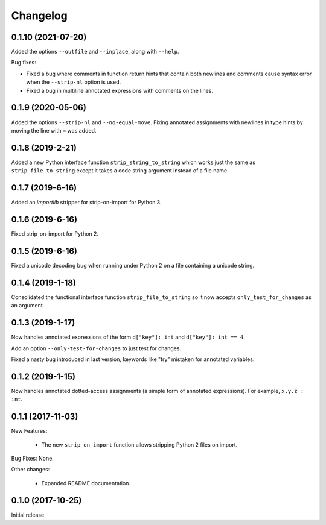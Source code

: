 .. :changelog:

Changelog
=========

0.1.10 (2021-07-20)
-------------------

Added the options ``--outfile`` and ``--inplace``, along with ``--help``.

Bug fixes:

* Fixed a bug where comments in function return hints that contain both newlines
  and comments cause syntax error when the ``--strip-nl`` option is used.

* Fixed a bug in multiline annotated expressions with comments on the lines.

0.1.9 (2020-05-06)
------------------

Added the options ``--strip-nl`` and ``--no-equal-move``.  Fixing annotated
assignments with newlines in type hints by moving the line with ``=`` was
added.

0.1.8 (2019-2-21)
-----------------

Added a new Python interface function ``strip_string_to_string`` which works
just the same as ``strip_file_to_string`` except it takes a code string
argument instead of a file name.

0.1.7 (2019-6-16)
-----------------

Added an `importlib` stripper for strip-on-import for Python 3.

0.1.6 (2019-6-16)
-----------------

Fixed strip-on-import for Python 2.

0.1.5 (2019-6-16)
-----------------

Fixed a unicode decoding bug when running under Python 2 on a file containing a
unicode string.

0.1.4 (2019-1-18)
-----------------

Consolidated the functional interface function ``strip_file_to_string`` so it
now accepts ``only_test_for_changes`` as an argument.

0.1.3 (2019-1-17)
------------------

Now handles annotated expressions of the form ``d["key"]: int`` and ``d["key"]: int == 4``.

Add an option ``--only-test-for-changes`` to just test for changes.

Fixed a nasty bug introduced in last version, keywords like "try" mistaken for
annotated variables.

0.1.2 (2019-1-15)
------------------

Now handles annotated dotted-access assignments (a simple form of annotated
expressions).  For example, ``x.y.z : int``.

0.1.1 (2017-11-03)
------------------

New Features:

   * The new ``strip_on_import`` function allows stripping Python 2 files on import.

Bug Fixes: None.

Other changes:

   * Expanded README documentation.

0.1.0 (2017-10-25)
------------------

Initial release.


